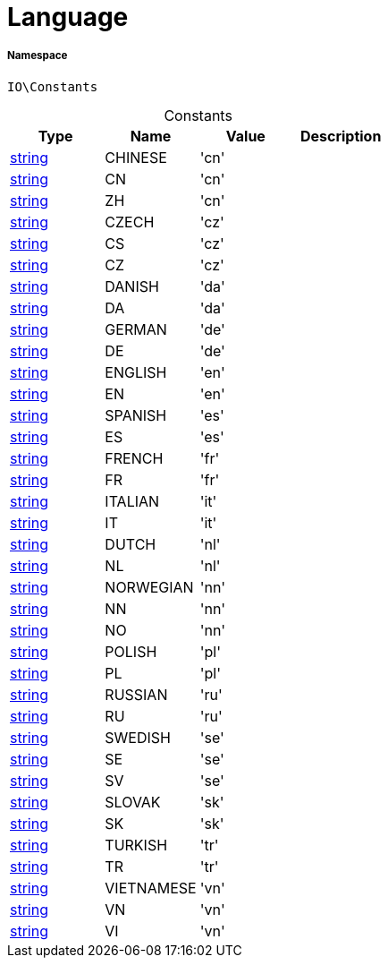 :table-caption!:
:example-caption!:
:source-highlighter: prettify
:sectids!:
[[io__language]]
= Language





===== Namespace

`IO\Constants`




.Constants
|===
|Type |Name |Value |Description

|link:http://php.net/string[string^]
    |CHINESE
    |'cn'
    |
|link:http://php.net/string[string^]
    |CN
    |'cn'
    |
|link:http://php.net/string[string^]
    |ZH
    |'cn'
    |
|link:http://php.net/string[string^]
    |CZECH
    |'cz'
    |
|link:http://php.net/string[string^]
    |CS
    |'cz'
    |
|link:http://php.net/string[string^]
    |CZ
    |'cz'
    |
|link:http://php.net/string[string^]
    |DANISH
    |'da'
    |
|link:http://php.net/string[string^]
    |DA
    |'da'
    |
|link:http://php.net/string[string^]
    |GERMAN
    |'de'
    |
|link:http://php.net/string[string^]
    |DE
    |'de'
    |
|link:http://php.net/string[string^]
    |ENGLISH
    |'en'
    |
|link:http://php.net/string[string^]
    |EN
    |'en'
    |
|link:http://php.net/string[string^]
    |SPANISH
    |'es'
    |
|link:http://php.net/string[string^]
    |ES
    |'es'
    |
|link:http://php.net/string[string^]
    |FRENCH
    |'fr'
    |
|link:http://php.net/string[string^]
    |FR
    |'fr'
    |
|link:http://php.net/string[string^]
    |ITALIAN
    |'it'
    |
|link:http://php.net/string[string^]
    |IT
    |'it'
    |
|link:http://php.net/string[string^]
    |DUTCH
    |'nl'
    |
|link:http://php.net/string[string^]
    |NL
    |'nl'
    |
|link:http://php.net/string[string^]
    |NORWEGIAN
    |'nn'
    |
|link:http://php.net/string[string^]
    |NN
    |'nn'
    |
|link:http://php.net/string[string^]
    |NO
    |'nn'
    |
|link:http://php.net/string[string^]
    |POLISH
    |'pl'
    |
|link:http://php.net/string[string^]
    |PL
    |'pl'
    |
|link:http://php.net/string[string^]
    |RUSSIAN
    |'ru'
    |
|link:http://php.net/string[string^]
    |RU
    |'ru'
    |
|link:http://php.net/string[string^]
    |SWEDISH
    |'se'
    |
|link:http://php.net/string[string^]
    |SE
    |'se'
    |
|link:http://php.net/string[string^]
    |SV
    |'se'
    |
|link:http://php.net/string[string^]
    |SLOVAK
    |'sk'
    |
|link:http://php.net/string[string^]
    |SK
    |'sk'
    |
|link:http://php.net/string[string^]
    |TURKISH
    |'tr'
    |
|link:http://php.net/string[string^]
    |TR
    |'tr'
    |
|link:http://php.net/string[string^]
    |VIETNAMESE
    |'vn'
    |
|link:http://php.net/string[string^]
    |VN
    |'vn'
    |
|link:http://php.net/string[string^]
    |VI
    |'vn'
    |
|===


